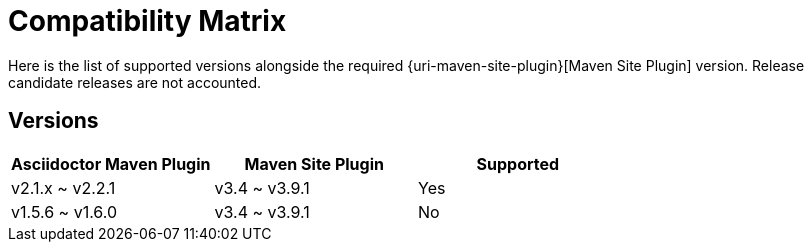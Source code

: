 = Compatibility Matrix

Here is the list of supported versions alongside the required {uri-maven-site-plugin}[Maven Site Plugin] version.
Release candidate releases are not accounted.

== Versions

|===
|Asciidoctor Maven Plugin | Maven Site Plugin | Supported

|v2.1.x ~ v2.2.1
|v3.4 ~ v3.9.1
|Yes

|v1.5.6 ~ v1.6.0
|v3.4 ~ v3.9.1
|No

|===
